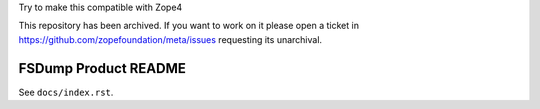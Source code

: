 .. caution:: 

Try to make this compatible with Zope4

This repository has been archived. If you want to work on it please open a ticket in https://github.com/zopefoundation/meta/issues requesting its unarchival.

FSDump Product README
=====================

See ``docs/index.rst``.
